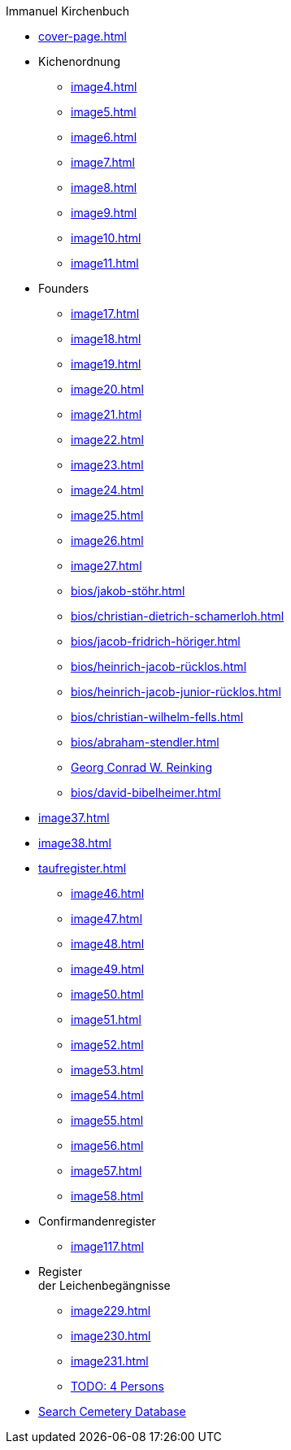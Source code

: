 //.xref:index.adoc[]
.Immanuel Kirchenbuch
* xref:cover-page.adoc[]
* Kichenordnung
** xref:image4.adoc[]
** xref:image5.adoc[]
** xref:image6.adoc[]
** xref:image7.adoc[]
** xref:image8.adoc[]
** xref:image9.adoc[]
** xref:image10.adoc[]
** xref:image11.adoc[]
* Founders 
** xref:image17.adoc[]
** xref:image18.adoc[]
** xref:image19.adoc[]
** xref:image20.adoc[]
** xref:image21.adoc[]
** xref:image22.adoc[]
** xref:image23.adoc[]
** xref:image24.adoc[]
** xref:image25.adoc[]
** xref:image26.adoc[]
** xref:image27.adoc[]
** xref:bios/jakob-stöhr.adoc[]
** xref:bios/christian-dietrich-schamerloh.adoc[]
** xref:bios/jacob-fridrich-höriger.adoc[]
** xref:bios/heinrich-jacob-rücklos.adoc[]
** xref:bios/heinrich-jacob-junior-rücklos.adoc[]
** xref:bios/christian-wilhelm-fells.adoc[]
** xref:bios/abraham-stendler.adoc[]
** xref:bios/georg-conrad-wilhelm-reinking.adoc[Georg Conrad W. Reinking]
** xref:bios/david-bibelheimer.adoc[]
* xref:image37.adoc[]
* xref:image38.adoc[]
* xref:taufregister.adoc[]
** xref:image46.adoc[]
** xref:image47.adoc[]
** xref:image48.adoc[]
** xref:image49.adoc[]
** xref:image50.adoc[]
** xref:image51.adoc[]
** xref:image52.adoc[]
** xref:image53.adoc[]
** xref:image54.adoc[]
** xref:image55.adoc[]
** xref:image56.adoc[]
** xref:image57.adoc[]
** xref:image58.adoc[]
* Confirmandenregister
** xref:image117.adoc[]
* Register +
der Leichenbegängnisse
** xref:image229.adoc[]
** xref:image230.adoc[]
** xref:image231.adoc[]
** xref:image232.adoc[TODO: 4 Persons]
* link:https://www.genealogycenter.info/search_adamsimmanuel.php[Search Cemetery Database]
